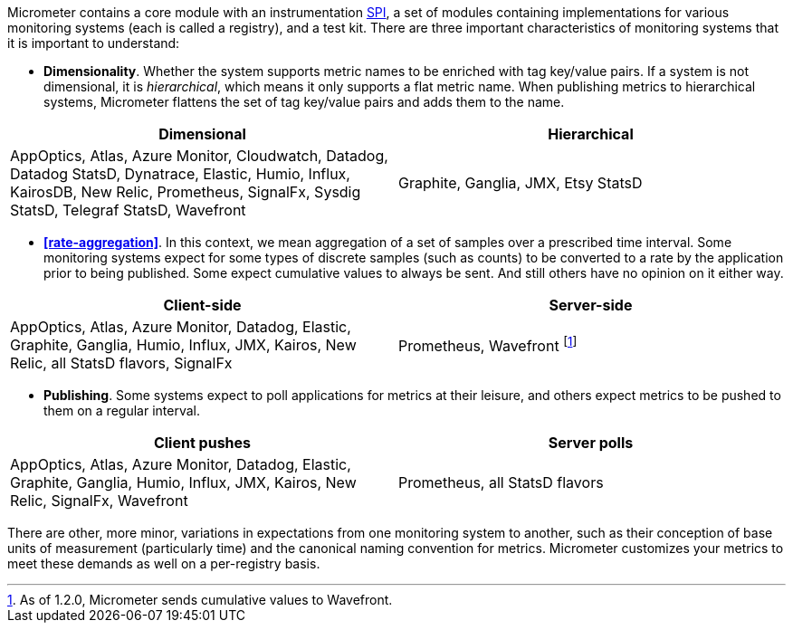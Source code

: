 Micrometer contains a core module with an instrumentation https://en.wikipedia.org/wiki/Service_provider_interface[SPI], a set of modules containing implementations for various monitoring systems (each is called a registry), and a test kit. There are three important characteristics of monitoring systems that it is important to understand:

* *Dimensionality*. Whether the system supports metric names to be enriched with tag key/value pairs. If a system is not dimensional, it is _hierarchical_, which means it only supports a flat metric name. When publishing metrics to hierarchical systems, Micrometer flattens the set of tag key/value pairs and adds them to the name.

[cols=2*,options="header"]
|===
|Dimensional
|Hierarchical

|AppOptics, Atlas, Azure Monitor, Cloudwatch, Datadog, Datadog StatsD, Dynatrace, Elastic, Humio, Influx, KairosDB, New Relic, Prometheus, SignalFx, Sysdig StatsD, Telegraf StatsD, Wavefront
|Graphite, Ganglia, JMX, Etsy StatsD
|===


* *<<rate-aggregation>>*. In this context, we mean aggregation of a set of samples over a prescribed time interval. Some monitoring systems expect for some types of discrete samples (such as counts) to be converted to a rate by the application prior to being published. Some expect cumulative values to always be sent. And still others have no opinion on it either way.

[cols=2*,options="header"]
|===
|Client-side
|Server-side

|AppOptics, Atlas, Azure Monitor, Datadog, Elastic, Graphite, Ganglia, Humio, Influx, JMX, Kairos, New Relic, all StatsD flavors, SignalFx
|Prometheus, Wavefront footnote:[As of 1.2.0, Micrometer sends cumulative values to Wavefront.]
|===

* *Publishing*. Some systems expect to poll applications for metrics at their leisure, and others expect metrics to be pushed to them on a regular interval.

[cols=2*,options="header"]
|===
|Client pushes
|Server polls

|AppOptics, Atlas, Azure Monitor, Datadog, Elastic, Graphite, Ganglia, Humio, Influx, JMX, Kairos, New Relic, SignalFx, Wavefront
|Prometheus, all StatsD flavors
|===

There are other, more minor, variations in expectations from one monitoring system to another, such as their conception of base units of measurement (particularly time) and the canonical naming convention for metrics. Micrometer customizes your metrics to meet these demands as well on a per-registry basis.
